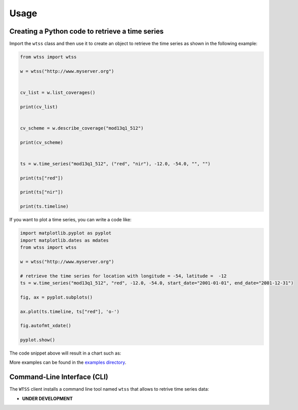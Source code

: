 ..
    This file is part of Python Client Library for WTSS.
    Copyright (C) 2020 INPE.

    Python Client Library for WTSS is free software; you can redistribute it and/or modify it
    under the terms of the MIT License; see LICENSE file for more details.


Usage
=====


Creating a Python code to retrieve a time series
------------------------------------------------


Import the ``wtss`` class and then use it to create an object to retrieve the time series as shown in the following example:


.. code-block:: python

    from wtss import wtss

    w = wtss("http://www.myserver.org")


    cv_list = w.list_coverages()

    print(cv_list)


    cv_scheme = w.describe_coverage("mod13q1_512")

    print(cv_scheme)


    ts = w.time_series("mod13q1_512", ("red", "nir"), -12.0, -54.0, "", "")

    print(ts["red"])

    print(ts["nir"])

    print(ts.timeline)


If you want to plot a time series, you can write a code like:


.. code-block:: python

    import matplotlib.pyplot as pyplot
    import matplotlib.dates as mdates
    from wtss import wtss

    w = wtss("http://www.myserver.org")

    # retrieve the time series for location with longitude = -54, latitude =  -12
    ts = w.time_series("mod13q1_512", "red", -12.0, -54.0, start_date="2001-01-01", end_date="2001-12-31")

    fig, ax = pyplot.subplots()

    ax.plot(ts.timeline, ts["red"], 'o-')

    fig.autofmt_xdate()

    pyplot.show()


The code snippet above will result in a chart such as:


.. image:: ./img/ts_plot.png
        :alt: Time Series
        :width: 640px


More examples can be found in the `examples directory <https://github.com/brazil-data-cube/wtss.py/tree/master/examples>`_.


Command-Line Interface (CLI)
----------------------------


The ``WTSS`` client installs a command line tool named ``wtss`` that allows to retrive time series data:

- **UNDER DEVELOPMENT**


.. .. automodule:: wtss.cli